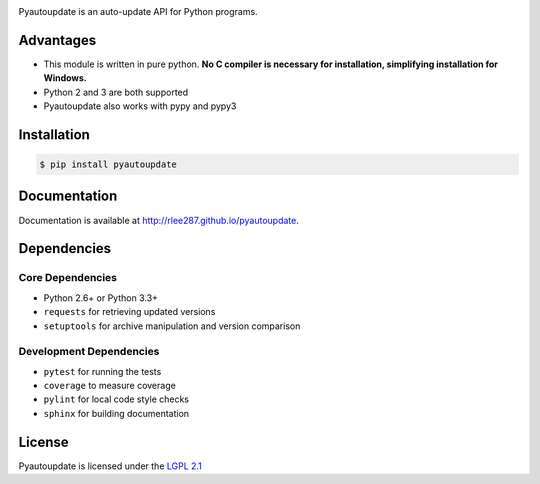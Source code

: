 |pyautoupdate_logo|

Pyautoupdate is an auto-update API for Python programs.

|Build_Status| |Codecov_Status| |QuantifiedCode_Status| |LandscapeIO_Status| |Gitter_Badge|

Advantages
----------

-  This module is written in pure python. **No C compiler is necessary for installation, simplifying installation for Windows.**
-  Python 2 and 3 are both supported
-  Pyautoupdate also works with pypy and pypy3

Installation
------------

.. code-block:: bash

    $ pip install pyautoupdate

Documentation
-------------
Documentation is available at http://rlee287.github.io/pyautoupdate.

Dependencies
------------
Core Dependencies
~~~~~~~~~~~~~~~~~
-  Python 2.6+ or Python 3.3+
-  ``requests`` for retrieving updated versions
-  ``setuptools`` for archive manipulation and version comparison

Development Dependencies
~~~~~~~~~~~~~~~~~~~~~~~~
-  ``pytest`` for running the tests
-  ``coverage`` to measure coverage
-  ``pylint`` for local code style checks
-  ``sphinx`` for building documentation

License
-------

Pyautoupdate is licensed under the `LGPL 2.1 <https://www.gnu.org/licenses/old-licenses/lgpl-2.1.en.html>`__

.. |pyautoupdate_logo| image:: https://rlee287.github.io/pyautoupdate/_static/images/pyautoupdate_logo.svg
   :alt: Pyautoupdate Logo
.. |Build_Status| image:: https://travis-ci.org/rlee287/pyautoupdate.svg?branch=develop
   :target: https://travis-ci.org/rlee287/pyautoupdate
   :alt: Travis CI results
.. |Codecov_Status| image:: http://codecov.io/github/rlee287/pyautoupdate/coverage.svg?branch=develop
   :target: http://codecov.io/github/rlee287/pyautoupdate?branch=develop
   :alt: Codecov Coverage measurements
.. |QuantifiedCode_Status| image:: https://www.quantifiedcode.com/api/v1/project/e70a21e3928a4cce87655a17fd853765/badge.svg
  :target: https://www.quantifiedcode.com/app/project/e70a21e3928a4cce87655a17fd853765
  :alt: QuantifiedCode issues
.. |LandscapeIO_Status| image:: https://landscape.io/github/rlee287/pyautoupdate/develop/landscape.svg?style=flat
   :target: https://landscape.io/github/rlee287/pyautoupdate/develop
   :alt: Code Health
.. |Gitter_Badge| image:: https://badges.gitter.im/pyautoupdate_chat/Lobby.svg
   :alt: Join the chat at https://gitter.im/pyautoupdate_chat/Lobby
   :target: https://gitter.im/pyautoupdate_chat/Lobby?utm_source=badge&utm_medium=badge&utm_campaign=pr-badge&utm_content=badge
